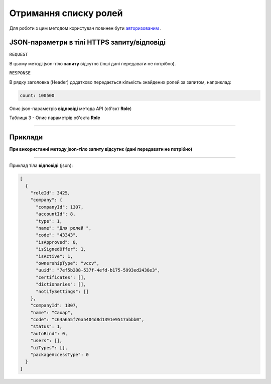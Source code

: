 #############################################################
**Отримання списку ролей**
#############################################################

Для роботи з цим методом користувач повинен бути `авторизованим <https://wiki-df.edin.ua/uk/latest/API_DOCflow/Methods/Authorization.html>`__ .

+--------------------------------------------------------------+------------------------------------------------------------------------------------------------------------+
|                       **Метод запиту**                       |                                               **HTTPS GET**                                                |
+==============================================================+============================================================================================================+
| **Content-Type**                                             | application/json (тіло запиту/відповіді в json форматі в тілі HTTPS запиту)                                 |
+--------------------------------------------------------------+------------------------------------------------------------------------------------------------------------+
| **URL запиту**                                               |   **https://doc.edin.ua/bdoc/roles**?status=1&company_id=1307&limit=30                                     |
+--------------------------------------------------------------+------------------------------------------------------------------------------------------------------------+
| **Параметри, що передаються в URL (разом з адресою методу)** | В рядку заголовка (Header) "Set-Cookie" обов'язково передається **SID** - токен, отриманий при авторизації |
|                                                              |                                                                                                            |
|                                                              | **Опціональні url-параметри (фільтр)**                                                                     |
|                                                              |                                                                                                            |
|                                                              | **search_pattern** - пошук по назві ролі                                                                   |
|                                                              |                                                                                                            |
|                                                              | **limit** - ліміт вибірки (за замовчуванням=20)                                                            |
|                                                              |                                                                                                            |
|                                                              | **offset** - зміщення відносно верхньої межі вибірки (за замовчуванням=0)                                  |
|                                                              |                                                                                                            |
|                                                              | **company_id** - id компанії                                                                               |
|                                                              |                                                                                                            |
|                                                              | **status** - статус ролі (0-всі; 1-активні; 2-заблоковані)                                                 |
+--------------------------------------------------------------+------------------------------------------------------------------------------------------------------------+

**JSON-параметри в тілі HTTPS запиту/відповіді**
*******************************************************************

``REQUEST``

В цьому методі json-тіло **запиту** відсутнє (інші дані передавати не потрібно).

``RESPONSE``

В рядку заголовка (Header) додатково передається кількість знайдених ролей за запитом, наприклад:

.. code:: ruby

    count: 100500

Опис json-параметрів **відповіді** метода API (об'єкт **Role**)

Таблиця 3 - Опис параметрів об'єкта **Role**

.. csv-table:: 
  :file: for_csv/Role.csv
  :widths:  1, 12, 41
  :header-rows: 1
  :stub-columns: 0

--------------

**Приклади**
*****************

**При використанні методу json-тіло запиту відсутнє (дані передавати не потрібно)**

--------------

Приклад тіла **відповіді** (json): 

.. code:: ruby

	[
	  {
	    "roleId": 3425,
	    "company": {
	      "companyId": 1307,
	      "accountId": 8,
	      "type": 1,
	      "name": "Для ролей ",
	      "code": "43343",
	      "isApproved": 0,
	      "isSignedOffer": 1,
	      "isActive": 1,
	      "ownershipType": "vccv",
	      "uuid": "7ef5b288-537f-4efd-b175-5993ed2438e3",
	      "certificates": [],
	      "dictionaries": [],
	      "notifySettings": []
	    },
	    "companyId": 1307,
	    "name": "Сахар",
	    "code": "c64a655f76a5404d8d1391e9517abbb0",
	    "status": 1,
	    "autoBind": 0,
	    "users": [],
	    "uiTypes": [],
	    "packageAccessType": 0
	  }
	]


